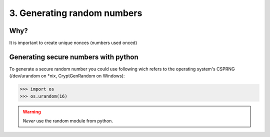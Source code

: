3. Generating random numbers
============================

Why?
----

It is important to create unique nonces (numbers used onced)

Generating secure numbers with python
-------------------------------------

To generate a secure random number you could use following wich refers to the 
operating system's CSPRNG (/dev/urandom on \*nix, CryptGenRandom on Windows):

.. code:: python

    >>> import os
    >>> os.urandom(16)

.. warning::

   *Never* use the random module from python.
